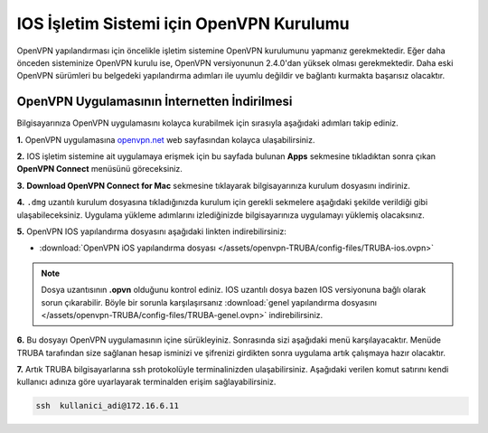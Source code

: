 =========================================
IOS İşletim Sistemi için OpenVPN Kurulumu
=========================================

OpenVPN  yapılandırması için öncelikle işletim sistemine OpenVPN kurulumunu yapmanız gerekmektedir. Eğer daha önceden sisteminize OpenVPN kurulu ise, OpenVPN versiyonunun 2.4.0'dan yüksek olması gerekmektedir. Daha eski OpenVPN sürümleri bu belgedeki yapılandırma adımları  ile uyumlu değildir ve bağlantı kurmakta başarısız olacaktır.

OpenVPN Uygulamasının İnternetten İndirilmesi
=============================================

Bilgisayarınıza OpenVPN uygulamasını kolayca kurabilmek için sırasıyla aşağıdaki adımları takip ediniz.

**1.** OpenVPN uygulamasına  `openvpn.net <https://openvpn.net/>`_  web sayfasından kolayca ulaşabilirsiniz.

**2.** IOS işletim sistemine ait uygulamaya erişmek için bu sayfada bulunan **Apps** sekmesine tıkladıktan sonra çıkan **OpenVPN Connect** menüsünü göreceksiniz.

**3.**  **Download OpenVPN Connect for Mac**  sekmesine tıklayarak bilgisayarınıza kurulum dosyasını indiriniz. 

**4.** ``.dmg`` uzantılı kurulum dosyasına tıkladığınızda kurulum için gerekli sekmelere aşağıdaki şekilde verildiği gibi ulaşabileceksiniz. Uygulama yükleme adımlarını izlediğinizde bilgisayarınıza uygulamayı yüklemiş olacaksınız.

.. image:: /assets/openvpn-TRUBA/images/install.png   
   :width: 500

**5.** OpenVPN IOS yapılandırma dosyasını aşağıdaki linkten  indirebilirsiniz:

* :download:`OpenVPN iOS yapılandırma dosyası </assets/openvpn-TRUBA/config-files/TRUBA-ios.ovpn>`

.. note::

	Dosya uzantısının **.opvn** olduğunu kontrol ediniz. IOS uzantılı dosya bazen IOS versiyonuna bağlı olarak sorun çıkarabilir. Böyle bir sorunla karşılaşırsanız  :download:`genel yapılandırma dosyasını </assets/openvpn-TRUBA/config-files/TRUBA-genel.ovpn>` indirebilirsiniz.

**6.** Bu dosyayı OpenVPN uygulamasının içine sürükleyiniz. Sonrasında sizi aşağıdaki menü karşılayacaktır. Menüde TRUBA tarafından size sağlanan hesap isminizi ve şifrenizi girdikten sonra uygulama artık çalışmaya hazır olacaktır.

.. image:: /assets/openvpn-TRUBA/images/app_opvn.png   
   :width: 300
   
**7.** Artık TRUBA bilgisayarlarına ssh protokolüyle terminalinizden ulaşabilirsiniz. Aşağıdaki verilen komut satırını kendi kullanıcı adınıza göre uyarlayarak terminalden erişim sağlayabilirsiniz. 

.. code-block:: bash
     
	ssh  kullanici_adi@172.16.6.11      
    





